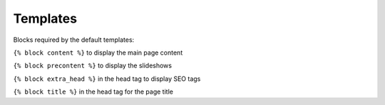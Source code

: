 Templates
=========

Blocks required by the default templates:

``{% block content %}`` to display the main page content

``{% block precontent %}`` to display the slideshows

``{% block extra_head %}`` in the head tag to display SEO tags

``{% block title %}`` in the head tag for the page title